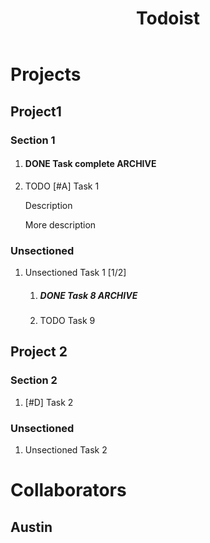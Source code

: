 #+title: Todoist

* Projects
:PROPERTIES:
:TODOIST_TYPE: PROJECT_HEADLINE
:END:
** Project1
:PROPERTIES:
:TODOIST_TYPE: PROJECT
:id: 1
:END:
*** Section 1
:PROPERTIES:
:TODOIST_TYPE: SECTION
:id:       2
:END:
**** DONE Task complete :ARCHIVE:
CLOSED: [2024-09-20 Fri 23:46]
:PROPERTIES:
:TODOIST_TYPE: TASK
:child_order: 2
:id:       8888
:END:
Description

More description
**** TODO [#A] Task 1
DEADLINE: <2025-01-01 Wed 00:01> SCHEDULED: <2024-12-31 Tue 23:59>
:PROPERTIES:
:TODOIST_TYPE: TASK
:child_order: 1
:id:       3
:END:
:LOGBOOK:
- Rescheduled from "[2024-12-30 Mon 23:00]" on [2025-01-01 Wed 13:39]
- Rescheduled from "[2024-12-29 Sun 23:00]" on [2025-01-01 Wed 13:36]
:END:
Description

More description
*** Unsectioned
**** Unsectioned Task 1 [1/2]
:PROPERTIES:
:TODOIST_TYPE: TASK
:id: 4
:END:
***** DONE Task 8 :ARCHIVE:
CLOSED: [2024-09-20 Fri 23:15]
:PROPERTIES:
:TODOIST_TYPE: TASK
:id:       333
:END:
***** TODO Task 9
:PROPERTIES:
:TODOIST_TYPE: TASK
:id:       3334
:END:
** Project 2
:PROPERTIES:
:TODOIST_TYPE: PROJECT
:id: 11
:END:
*** Section 2
:PROPERTIES:
:TODOIST_TYPE: SECTION
:id: 12
:END:
**** [#D] Task 2
:PROPERTIES:
:TODOIST_TYPE: TASK
:id: 13
:END:
*** Unsectioned
**** Unsectioned Task 2
:PROPERTIES:
:TODOIST_TYPE: TASK
:id: 14
:END:
* Collaborators
:PROPERTIES:
:TODOIST_TYPE: USER_HEADLINE
:END:
** Austin
:PROPERTIES:
:TODOIST_TYPE: USER
:full_name: Austin Kearns
:id: 34
:END:
